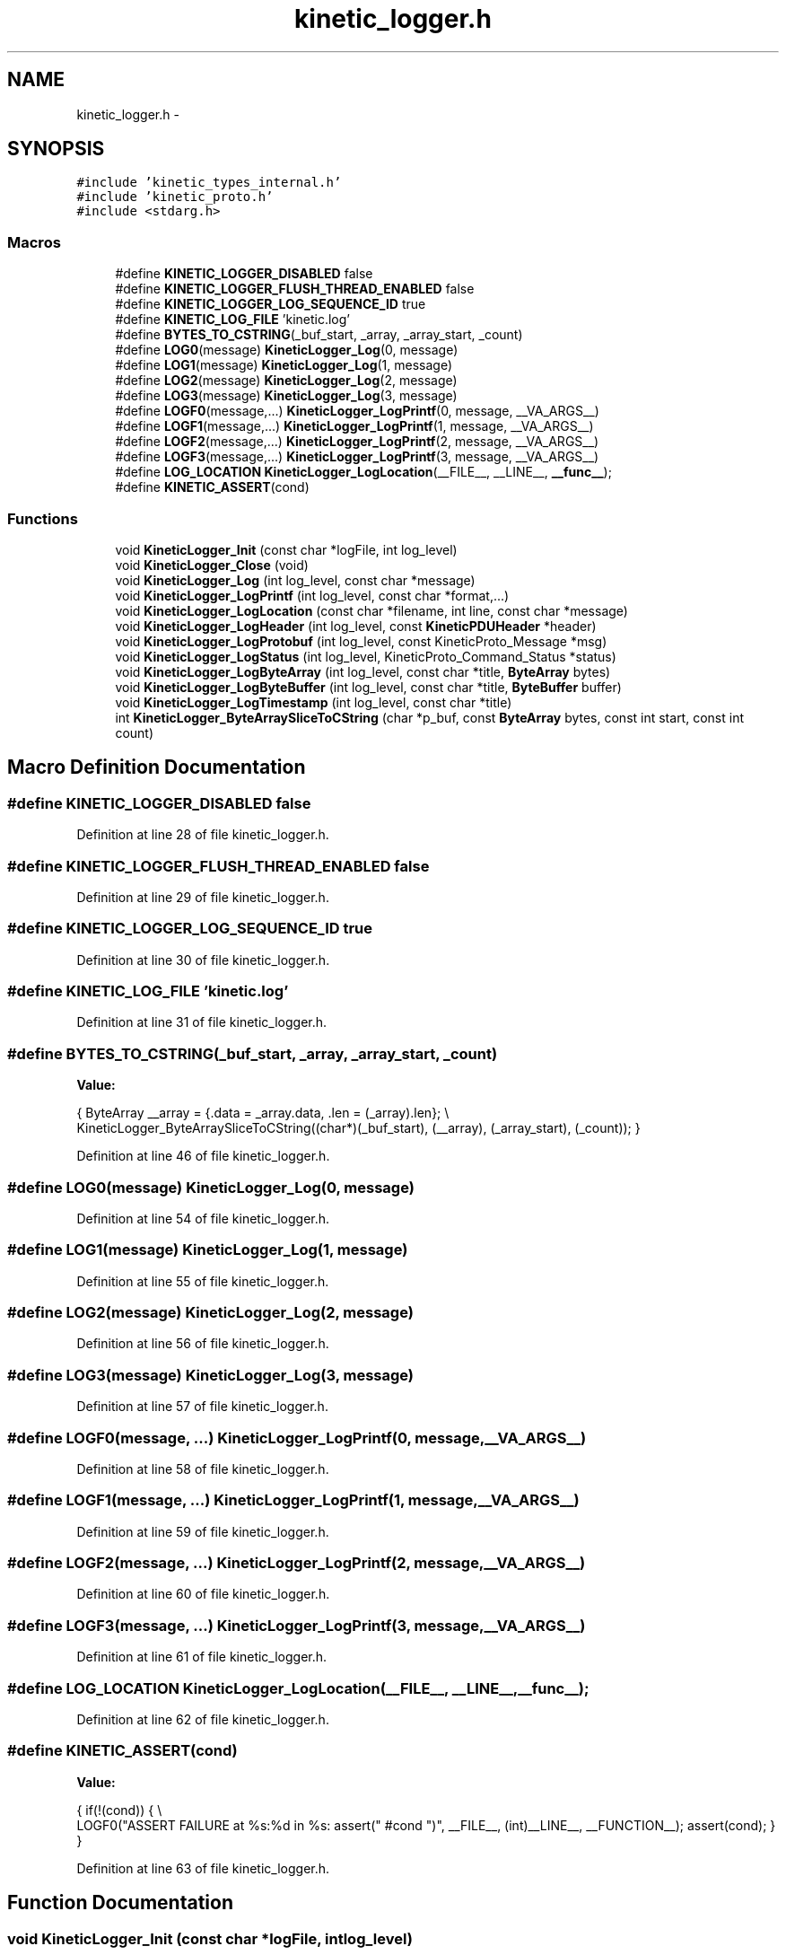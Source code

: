 .TH "kinetic_logger.h" 3 "Tue Mar 3 2015" "Version v0.12.0-beta" "kinetic-c" \" -*- nroff -*-
.ad l
.nh
.SH NAME
kinetic_logger.h \- 
.SH SYNOPSIS
.br
.PP
\fC#include 'kinetic_types_internal\&.h'\fP
.br
\fC#include 'kinetic_proto\&.h'\fP
.br
\fC#include <stdarg\&.h>\fP
.br

.SS "Macros"

.in +1c
.ti -1c
.RI "#define \fBKINETIC_LOGGER_DISABLED\fP   false"
.br
.ti -1c
.RI "#define \fBKINETIC_LOGGER_FLUSH_THREAD_ENABLED\fP   false"
.br
.ti -1c
.RI "#define \fBKINETIC_LOGGER_LOG_SEQUENCE_ID\fP   true"
.br
.ti -1c
.RI "#define \fBKINETIC_LOG_FILE\fP   'kinetic\&.log'"
.br
.ti -1c
.RI "#define \fBBYTES_TO_CSTRING\fP(_buf_start, _array, _array_start, _count)"
.br
.ti -1c
.RI "#define \fBLOG0\fP(message)   \fBKineticLogger_Log\fP(0, message)"
.br
.ti -1c
.RI "#define \fBLOG1\fP(message)   \fBKineticLogger_Log\fP(1, message)"
.br
.ti -1c
.RI "#define \fBLOG2\fP(message)   \fBKineticLogger_Log\fP(2, message)"
.br
.ti -1c
.RI "#define \fBLOG3\fP(message)   \fBKineticLogger_Log\fP(3, message)"
.br
.ti -1c
.RI "#define \fBLOGF0\fP(message,\&.\&.\&.)   \fBKineticLogger_LogPrintf\fP(0, message, __VA_ARGS__)"
.br
.ti -1c
.RI "#define \fBLOGF1\fP(message,\&.\&.\&.)   \fBKineticLogger_LogPrintf\fP(1, message, __VA_ARGS__)"
.br
.ti -1c
.RI "#define \fBLOGF2\fP(message,\&.\&.\&.)   \fBKineticLogger_LogPrintf\fP(2, message, __VA_ARGS__)"
.br
.ti -1c
.RI "#define \fBLOGF3\fP(message,\&.\&.\&.)   \fBKineticLogger_LogPrintf\fP(3, message, __VA_ARGS__)"
.br
.ti -1c
.RI "#define \fBLOG_LOCATION\fP   \fBKineticLogger_LogLocation\fP(__FILE__, __LINE__, \fB__func__\fP);"
.br
.ti -1c
.RI "#define \fBKINETIC_ASSERT\fP(cond)"
.br
.in -1c
.SS "Functions"

.in +1c
.ti -1c
.RI "void \fBKineticLogger_Init\fP (const char *logFile, int log_level)"
.br
.ti -1c
.RI "void \fBKineticLogger_Close\fP (void)"
.br
.ti -1c
.RI "void \fBKineticLogger_Log\fP (int log_level, const char *message)"
.br
.ti -1c
.RI "void \fBKineticLogger_LogPrintf\fP (int log_level, const char *format,\&.\&.\&.)"
.br
.ti -1c
.RI "void \fBKineticLogger_LogLocation\fP (const char *filename, int line, const char *message)"
.br
.ti -1c
.RI "void \fBKineticLogger_LogHeader\fP (int log_level, const \fBKineticPDUHeader\fP *header)"
.br
.ti -1c
.RI "void \fBKineticLogger_LogProtobuf\fP (int log_level, const KineticProto_Message *msg)"
.br
.ti -1c
.RI "void \fBKineticLogger_LogStatus\fP (int log_level, KineticProto_Command_Status *status)"
.br
.ti -1c
.RI "void \fBKineticLogger_LogByteArray\fP (int log_level, const char *title, \fBByteArray\fP bytes)"
.br
.ti -1c
.RI "void \fBKineticLogger_LogByteBuffer\fP (int log_level, const char *title, \fBByteBuffer\fP buffer)"
.br
.ti -1c
.RI "void \fBKineticLogger_LogTimestamp\fP (int log_level, const char *title)"
.br
.ti -1c
.RI "int \fBKineticLogger_ByteArraySliceToCString\fP (char *p_buf, const \fBByteArray\fP bytes, const int start, const int count)"
.br
.in -1c
.SH "Macro Definition Documentation"
.PP 
.SS "#define KINETIC_LOGGER_DISABLED   false"

.PP
Definition at line 28 of file kinetic_logger\&.h\&.
.SS "#define KINETIC_LOGGER_FLUSH_THREAD_ENABLED   false"

.PP
Definition at line 29 of file kinetic_logger\&.h\&.
.SS "#define KINETIC_LOGGER_LOG_SEQUENCE_ID   true"

.PP
Definition at line 30 of file kinetic_logger\&.h\&.
.SS "#define KINETIC_LOG_FILE   'kinetic\&.log'"

.PP
Definition at line 31 of file kinetic_logger\&.h\&.
.SS "#define BYTES_TO_CSTRING(_buf_start, _array, _array_start, _count)"
\fBValue:\fP
.PP
.nf
{ \
    ByteArray __array = {\&.data = _array\&.data, \&.len = (_array)\&.len}; \\
    KineticLogger_ByteArraySliceToCString((char*)(_buf_start), (__array), (_array_start), (_count)); \
}
.fi
.PP
Definition at line 46 of file kinetic_logger\&.h\&.
.SS "#define LOG0(message)   \fBKineticLogger_Log\fP(0, message)"

.PP
Definition at line 54 of file kinetic_logger\&.h\&.
.SS "#define LOG1(message)   \fBKineticLogger_Log\fP(1, message)"

.PP
Definition at line 55 of file kinetic_logger\&.h\&.
.SS "#define LOG2(message)   \fBKineticLogger_Log\fP(2, message)"

.PP
Definition at line 56 of file kinetic_logger\&.h\&.
.SS "#define LOG3(message)   \fBKineticLogger_Log\fP(3, message)"

.PP
Definition at line 57 of file kinetic_logger\&.h\&.
.SS "#define LOGF0(message, \&.\&.\&.)   \fBKineticLogger_LogPrintf\fP(0, message, __VA_ARGS__)"

.PP
Definition at line 58 of file kinetic_logger\&.h\&.
.SS "#define LOGF1(message, \&.\&.\&.)   \fBKineticLogger_LogPrintf\fP(1, message, __VA_ARGS__)"

.PP
Definition at line 59 of file kinetic_logger\&.h\&.
.SS "#define LOGF2(message, \&.\&.\&.)   \fBKineticLogger_LogPrintf\fP(2, message, __VA_ARGS__)"

.PP
Definition at line 60 of file kinetic_logger\&.h\&.
.SS "#define LOGF3(message, \&.\&.\&.)   \fBKineticLogger_LogPrintf\fP(3, message, __VA_ARGS__)"

.PP
Definition at line 61 of file kinetic_logger\&.h\&.
.SS "#define LOG_LOCATION   \fBKineticLogger_LogLocation\fP(__FILE__, __LINE__, \fB__func__\fP);"

.PP
Definition at line 62 of file kinetic_logger\&.h\&.
.SS "#define KINETIC_ASSERT(cond)"
\fBValue:\fP
.PP
.nf
{ \
        if(!(cond)) \
        { \\
            LOGF0("ASSERT FAILURE at %s:%d in %s: assert(" #cond ")", \
            __FILE__, (int)__LINE__, __FUNCTION__); \
            assert(cond); \
        } \
    }
.fi
.PP
Definition at line 63 of file kinetic_logger\&.h\&.
.SH "Function Documentation"
.PP 
.SS "void KineticLogger_Init (const char *logFile, intlog_level)"

.PP
Definition at line 55 of file kinetic_logger\&.c\&.
.PP
References BufferMutex, KINETIC_ASSERT, KineticLoggerHandle, and KineticLogLevel\&.
.SS "void KineticLogger_Close (void)"

.PP
Definition at line 84 of file kinetic_logger\&.c\&.
.PP
References KineticLoggerHandle, and KineticLogLevel\&.
.SS "void KineticLogger_Log (intlog_level, const char *message)"

.PP
Definition at line 94 of file kinetic_logger\&.c\&.
.PP
References KineticLogger_LogPrintf()\&.
.SS "void KineticLogger_LogPrintf (intlog_level, const char *format, \&.\&.\&.)"

.PP
Definition at line 99 of file kinetic_logger\&.c\&.
.PP
References Buffer, BUFFER_MAX_STRLEN, finish_buffer(), get_buffer(), and is_level_enabled()\&.
.SS "void KineticLogger_LogLocation (const char *filename, intline, const char *message)"

.PP
Definition at line 121 of file kinetic_logger\&.c\&.
.PP
References KineticLogger_LogPrintf(), and KineticLogLevel\&.
.SS "void KineticLogger_LogHeader (intlog_level, const \fBKineticPDUHeader\fP *header)"

.PP
Definition at line 136 of file kinetic_logger\&.c\&.
.PP
References is_level_enabled(), KineticLogger_Log(), and KineticLogger_LogPrintf()\&.
.SS "void KineticLogger_LogProtobuf (intlog_level, const KineticProto_Message *msg)"

.PP
Definition at line 403 of file kinetic_logger\&.c\&.
.PP
References indent, indent_overflow, is_level_enabled(), KineticLogger_Log(), and log_protobuf_message()\&.
.SS "void KineticLogger_LogStatus (intlog_level, KineticProto_Command_Status *status)"

.PP
Definition at line 415 of file kinetic_logger\&.c\&.
.PP
References is_level_enabled(), KINETIC_PROTO_COMMAND_STATUS_STATUS_CODE_INVALID_STATUS_CODE, KINETIC_PROTO_COMMAND_STATUS_STATUS_CODE_SUCCESS, and KineticLogger_LogPrintf()\&.
.SS "void KineticLogger_LogByteArray (intlog_level, const char *title, \fBByteArray\fPbytes)"

.PP
Definition at line 472 of file kinetic_logger\&.c\&.
.PP
References ByteArray::data, is_level_enabled(), KineticLogger_LogPrintf(), and ByteArray::len\&.
.SS "void KineticLogger_LogByteBuffer (intlog_level, const char *title, \fBByteBuffer\fPbuffer)"

.PP
Definition at line 516 of file kinetic_logger\&.c\&.
.PP
References ByteBuffer::array, ByteBuffer::bytesUsed, ByteArray::data, is_level_enabled(), and KineticLogger_LogByteArray()\&.
.SS "void KineticLogger_LogTimestamp (intlog_level, const char *title)"

.PP
Definition at line 525 of file kinetic_logger\&.c\&.
.PP
References KineticLogger_LogPrintf()\&.
.SS "int KineticLogger_ByteArraySliceToCString (char *p_buf, const \fBByteArray\fPbytes, const intstart, const intcount)"

.PP
Definition at line 221 of file kinetic_logger\&.c\&.
.PP
References bytetoa(), and ByteArray::data\&.
.SH "Author"
.PP 
Generated automatically by Doxygen for kinetic-c from the source code\&.
